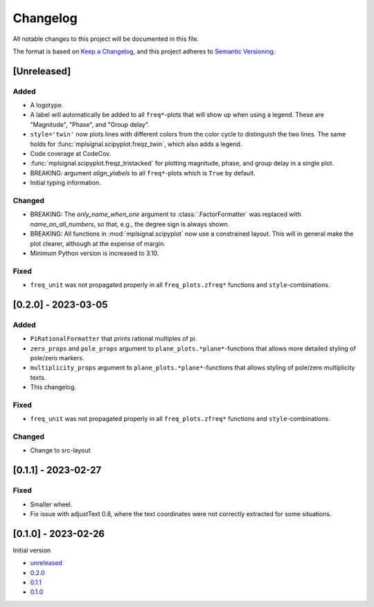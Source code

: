 Changelog
=========

All notable changes to this project will be documented in this file.

The format is based on `Keep a Changelog <https://keepachangelog.com/en/1.0.0/>`_,
and this project adheres to `Semantic Versioning <https://semver.org/spec/v2.0.0.html>`_.

[Unreleased]
------------

Added
^^^^^

- A logotype.
- A label will automatically be added to all ``freq*``-plots that will show up when
  using a legend. These are "Magnitude", "Phase", and "Group delay".
- ``style='twin'`` now plots lines with different colors from the color cycle to
  distinguish the two lines. The same holds for :func:`mplsignal.scipyplot.freqz_twin`,
  which also adds a legend.
- Code coverage at CodeCov.
- :func:`mplsignal.scipyplot.freqz_tristacked` for plotting magnitude, phase, and group
  delay in a single plot.
- BREAKING: argument *align_ylabels* to all ``freq*``-plots which is ``True`` by default.
- Initial typing information.

Changed
^^^^^^^

- BREAKING: The *only_name_when_one* argument to :class:`.FactorFormatter` was replaced with
  *name_on_all_numbers*, so that, e.g., the degree sign is always shown.
- BREAKING: All functions in :mod:`mplsignal.scipyplot` now use a constrained layout. This
  will in general make the plot clearer, although at the expense of margin.
- Minimum Python version is increased to 3.10.

Fixed
^^^^^

- ``freq_unit`` was not propagated properly in all ``freq_plots.zfreq*`` functions and
  ``style``-combinations.

[0.2.0] - 2023-03-05
--------------------

Added
^^^^^

- ``PiRationalFormatter`` that prints rational multiples of pi.
- ``zero_props`` and ``pole_props`` argument to ``plane_plots.*plane*``-functions
  that allows more detailed styling of pole/zero markers.
- ``multiplicity_props`` argument to ``plane_plots.*plane*``-functions that allows
  styling of pole/zero multiplicity texts.
- This changelog.

Fixed
^^^^^

- ``freq_unit`` was not propagated properly in all ``freq_plots.zfreq*`` functions and
  ``style``-combinations.

Changed
^^^^^^^

- Change to src-layout

[0.1.1] - 2023-02-27
--------------------

Fixed
^^^^^

- Smaller wheel.
- Fix issue with adjustText 0.8, where the text coordinates were not correctly extracted
  for some situations.

[0.1.0] - 2023-02-26
--------------------

Initial version

- `unreleased <https://github.com/oscargus/mplsignal/compare/v0.2.0...HEAD>`_
- `0.2.0 <https://github.com/oscargus/mplsignal/compare/v0.1.1...v0.2.0>`_
- `0.1.1 <https://github.com/oscargus/mplsignal/compare/v0.1.0...v0.1.1>`_
- `0.1.0 <https://github.com/oscargus/mplsignal/releases/tag/v0.1.0>`_
